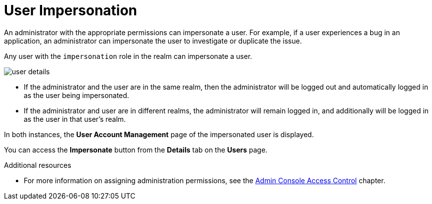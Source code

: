 // Module included in the following assemblies:
//
// server_admin/topics/users.adoc

[id="con-user-impersonation_{context}"]
= User Impersonation

An administrator with the appropriate permissions can impersonate a user. For example, if a user experiences a bug in an application, an administrator can impersonate the user to investigate or duplicate the issue. 

Any user with the `impersonation` role in the realm can impersonate a user. 

image:{project_images}/user-details.png[]

* If the administrator and the user are in the same realm, then the administrator will be logged out and automatically logged in as the user being impersonated.  
* If the administrator and user are in different realms, the administrator will remain logged in, and additionally will be logged in as the user in that user's realm.  

In both instances, the *User Account Management* page of the impersonated user is displayed.

You can access the *Impersonate* button from the *Details* tab on the *Users* page.


.Additional resources
* For more information on assigning administration permissions, see the <<_admin_permissions,Admin Console Access Control>> chapter.
